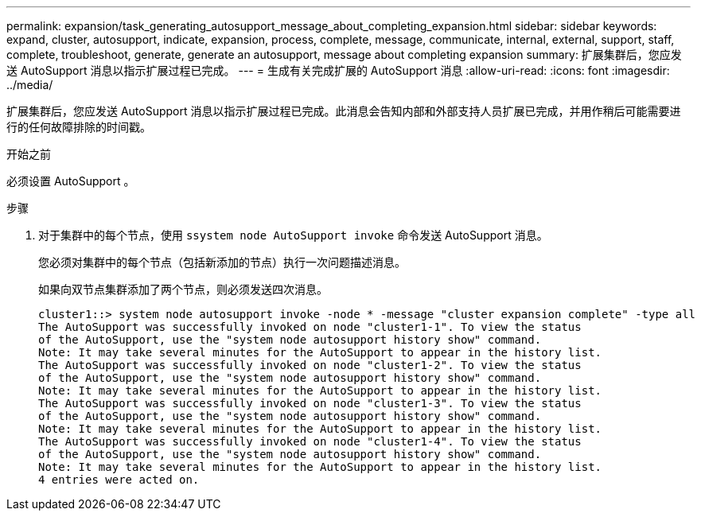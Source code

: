---
permalink: expansion/task_generating_autosupport_message_about_completing_expansion.html 
sidebar: sidebar 
keywords: expand, cluster, autosupport, indicate, expansion, process, complete, message, communicate, internal, external, support, staff, complete, troubleshoot, generate, generate an autosupport, message about completing expansion 
summary: 扩展集群后，您应发送 AutoSupport 消息以指示扩展过程已完成。 
---
= 生成有关完成扩展的 AutoSupport 消息
:allow-uri-read: 
:icons: font
:imagesdir: ../media/


[role="lead"]
扩展集群后，您应发送 AutoSupport 消息以指示扩展过程已完成。此消息会告知内部和外部支持人员扩展已完成，并用作稍后可能需要进行的任何故障排除的时间戳。

.开始之前
必须设置 AutoSupport 。

.步骤
. 对于集群中的每个节点，使用 `ssystem node AutoSupport invoke` 命令发送 AutoSupport 消息。
+
您必须对集群中的每个节点（包括新添加的节点）执行一次问题描述消息。

+
如果向双节点集群添加了两个节点，则必须发送四次消息。

+
[listing]
----
cluster1::> system node autosupport invoke -node * -message "cluster expansion complete" -type all
The AutoSupport was successfully invoked on node "cluster1-1". To view the status
of the AutoSupport, use the "system node autosupport history show" command.
Note: It may take several minutes for the AutoSupport to appear in the history list.
The AutoSupport was successfully invoked on node "cluster1-2". To view the status
of the AutoSupport, use the "system node autosupport history show" command.
Note: It may take several minutes for the AutoSupport to appear in the history list.
The AutoSupport was successfully invoked on node "cluster1-3". To view the status
of the AutoSupport, use the "system node autosupport history show" command.
Note: It may take several minutes for the AutoSupport to appear in the history list.
The AutoSupport was successfully invoked on node "cluster1-4". To view the status
of the AutoSupport, use the "system node autosupport history show" command.
Note: It may take several minutes for the AutoSupport to appear in the history list.
4 entries were acted on.
----

